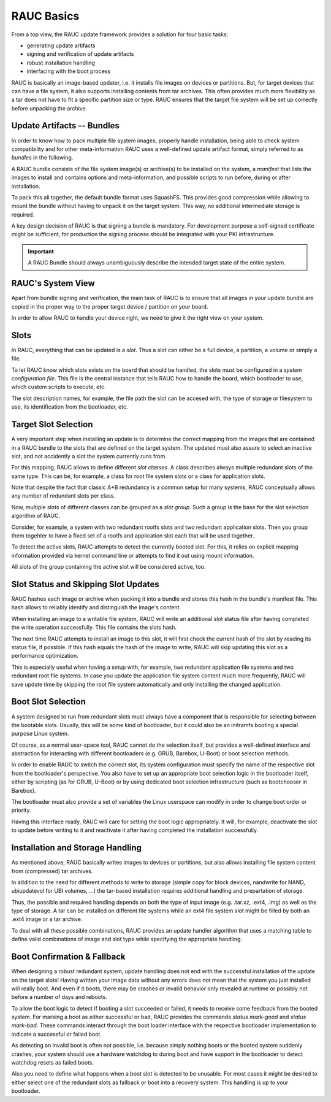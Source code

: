 RAUC Basics
===========

From a top view, the RAUC update framework provides a solution for four basic
tasks:

* generating update artifacts
* signing and verification of update artifacts
* robust installation handling
* interfacing with the boot process

RAUC is basically an image-based updater, i.e. it installs file images on
devices or partitions.
But, for target devices that can have a file system, it also supports
installing contents from tar archives.
This often provides much more flexibility as a tar does not have to fit a
specific partition size or type.
RAUC ensures that the target file system will be set up correctly before
unpacking the archive.

Update Artifacts -- Bundles
---------------------------

In order to know how to pack multiple file system images, properly handle
installation, being able to check system compatibility and for other
meta-information RAUC uses a well-defined update artifact format, simply
referred to as *bundles* in the following.


A RAUC bundle consists of the file system image(s) or archive(s) to be installed
on the system, a *manifest* that lists the images to install and contains
options and meta-information, and possible scripts to run before, during or
after installation.

To pack this all together, the default bundle format uses SquashFS.
This provides good compression while allowing to mount the bundle without
having to unpack it on the target system.
This way, no additional intermediate storage is required.

A key design decision of RAUC is that signing a bundle is mandatory.
For development purpose a self-signed certificate might be sufficient,
for production the signing process should be integrated with your PKI
infrastructure.

.. important:: A RAUC Bundle should always unambiguously describe the
  intended target state of the entire system.


RAUC's System View
------------------

Apart from bundle signing and verification, the main task of RAUC is to ensure
that all images in your update bundle are copied in the proper way to the proper
target device / partition on your board.

In order to allow RAUC to handle your device right, we need to give it the
right view on your system.

Slots
-----

In RAUC, everything that can be updated is a *slot*.
Thus a slot can either be a full device, a partition, a volume or simply a file.

To let RAUC know which slots exists on the board that should be handled,
the slots must be configured in a *system configuration file*.
This file is the central instance that tells RAUC how to handle the board, which
bootloader to use, which custom scripts to execute, etc.

The slot description names, for example, the file path the slot can be accesed
with, the type of storage or filesystem to use, its identification from the
bootloader, etc.

Target Slot Selection
---------------------

A very important step when installing an update is to determine the correct
mapping from the images that are contained in a RAUC bundle to the slots that
are defined on the target system.
The updated must also assure to select an inactive slot, and not accidently a
slot the system currently runs from.

For this mapping, RAUC allows to define different *slot classes*.
A class describes always multiple redundant slots of the same type.
This can be, for example, a class for root file system slots or a
class for application slots.

Note that despite the fact that classic A+B redundancy is a common setup for
many systems, RAUC conceptually allows any number of redundant slots per class.

Now, multiple slots of different classes can be grouped as a *slot group*.
Such a group is the base for the slot selection algorithm of RAUC.

Consider, for example, a system with two redundant rootfs slots and two
redundant application slots. Then you group them togehter to have a fixed set
of a rootfs and application slot each that will be used together.

.. image:: images/rauc-multi-image.svg
   :width: 500

To detect the active slots, RAUC attempts to detect the currently booted slot.
For this, it relies on explicit mapping information provided via kernel command
line or attempts to find it out using mount information.

All slots of the group containing the active slot will be considered active,
too.

Slot Status and Skipping Slot Updates
-------------------------------------

RAUC hashes each image or archive when packing it into a bundle and stores this
hash in the bundle's manifest file.
This hash allows to reliably identify and distinguish the image's content.

When installing an image to a writable file system, RAUC will write an
additional slot status file after having completed the write operation
successfully.
This file contains the slots hash.

The next time RAUC attempts to install an image to this slot, it will first
check the current hash of the slot by reading its status file, if possible.
If this hash equals the hash of the image to write, RAUC will skip updating this
slot as a performance optimization.

This is especially useful when having a setup with, for example, two redundant
application file systems and two redundant root file systems. In case you
update the application file system content much more frequently, RAUC will save
update time by skipping the root file system automatically and only installing
the changed application.

Boot Slot Selection
-------------------

A system designed to run from redundant slots must always have a component that
is responsible for selecting between the bootable slots.
Usually, this will be some kind of bootloader, but it could also be an initramfs
booting a special purpose Linux system.

Of course, as a normal user-space tool, RAUC cannot do the selection itself, but
provides a well-defined interface and abstraction for interacting with different
bootloaders (e.g. GRUB, Barebox, U-Boot) or boot selection methods.

.. image:: images/bootloader_interface.svg
   :width: 500

In order to enable RAUC to switch the correct slot, its system configuration
must specify the name of the respective slot from the bootloader's perspective.
You also have to set up an appropriate boot selection logic in the bootloader
itself, either by scripting (as for GRUB, U-Boot) or by using dedicated boot
selection infrastructure (such as bootchooser in Barebox).

The bootloader must also provide a set of variables the Linux userspace can
modify in order to change boot order or priority.

Having this interface ready, RAUC will care for setting the boot logic
appropriately.
It will, for example, deactivate the slot to update before writing to it
and reactivate it after having completed the installation successfully.

Installation and Storage Handling
---------------------------------

As mentioned above, RAUC basically writes images to devices or partitions, but
also allows installing file system content from (compressed) tar archives.

In addition to the need for different methods to write to storage (simple copy
for block devices, nandwrite for NAND, ubiupdatevol for UBI volumes, …) the
tar-based installation requires additional handling and prepartation of storage.

Thus, the possible and required handling depends on both the type of input
image (e.g. .tar.xz, .ext4, .img) as well as the type of storage.
A tar can be installed on different file systems while an ext4 file system slot
might be filled by both an .ext4 image or a tar archive.

To deal with all these possible combinations, RAUC provides an update handler
algorithm that uses a matching table to define valid combinations of image and
slot type while specifying the appropriate handling.

.. image:: images/rauc_update_handler.svg
   :width: 600

Boot Confirmation & Fallback
----------------------------

When designing a robust redundant system, update handling does not end with the
successful installation of the update on the target slots!
Having written your image data without any errors does not mean that the system
you just installed will really boot.
And even if it boots, there may be crashes or invalid behavior only revealed
at runtime or possibly not before a number of days and reboots.

To allow the boot logic to detect if booting a slot succeeded or failed,
it needs to receive some feedback from the booted system.
For marking a boot as either successful or bad, RAUC provides the commands
`status mark-good` and `status mark-bad`.
These commands interact through the boot loader interface with the respective
bootloader implementation to indicate a successful or failed boot.

As detecting an invalid boot is often not possible, i.e. because simply nothing
boots or the booted system suddenly crashes, your system should use a hardware
watchdog to during boot and have support in the bootloader to detect watchdog
resets as failed boots.

Also you need to define what happens when a boot slot is detected to be
unusable.
For most cases it might be desired to either select one of the redundant slots
as fallback or boot into a recovery system.
This handling is up to your bootloader.
